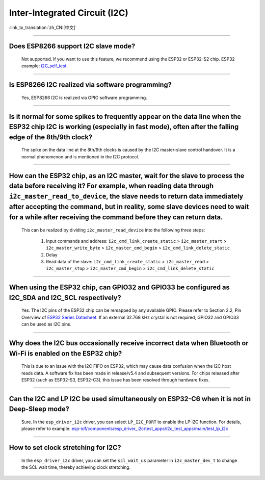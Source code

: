 Inter-Integrated Circuit (I2C)
==============================

:link_to_translation:`zh_CN:[中文]`

.. raw:: html

   <style>
   body {counter-reset: h2}
     h2 {counter-reset: h3}
     h2:before {counter-increment: h2; content: counter(h2) ". "}
     h3:before {counter-increment: h3; content: counter(h2) "." counter(h3) ". "}
     h2.nocount:before, h3.nocount:before, { content: ""; counter-increment: none }
   </style>

--------------

Does ESP8266 support I2C slave mode?
---------------------------------------------------

  Not supported. If you want to use this feature, we recommend using the ESP32 or ESP32-S2 chip. ESP32 example: `i2C_self_test <https://github.com/espressif/esp-idf/tree/release/v5.1/examples/peripherals/i2c/i2c_self_test>`_.

--------------

Is ESP8266 I2C realized via software programming?
-----------------------------------------------------------------------

  Yes, ESP8266 I2C is realized via GPIO software programming.

--------------

Is it normal for some spikes to frequently appear on the data line when the ESP32 chip I2C is working (especially in fast mode), often after the falling edge of the 8th/9th clock?
----------------------------------------------------------------------------------------------------------------------------------------------------------------------------------------------------------------------------------

  The spike on the data line at the 8th/9th clocks is caused by the I2C master-slave control handover. It is a normal phenomenon and is mentioned in the I2C protocol.

------------------------

How can the ESP32 chip, as an I2C master, wait for the slave to process the data before receiving it? For example, when reading data through ``i2c_master_read_to_device``, the slave needs to return data immediately after accepting the command, but in reality, some slave devices need to wait for a while after receiving the command before they can return data.
----------------------------------------------------------------------------------------------------------------------------------------------------------------------------------------------------------------------------------------------------------------------------------------------------------------------------------------------------------------------------------------------------------------------------------------------------------------------------------------------------------------------------------------------------------------------------------------------------------

  This can be realized by dividing ``i2c_master_read_device`` into the following three steps:

    1. Input commands and address: ``i2c_cmd_link_create_static`` > ``i2c_master_start`` > ``i2c_master_write_byte`` > ``i2c_master_cmd_begin`` > ``i2c_cmd_link_delete_static``
    2. Delay
    3. Read data of the slave: ``i2c_cmd_link_create_static`` > ``i2c_master_read`` > ``i2c_master_stop`` > ``i2c_master_cmd_begin`` > ``i2c_cmd_link_delete_static``

--------------

When using the ESP32 chip, can GPIO32 and GPIO33 be configured as I2C_SDA and I2C_SCL respectively?
------------------------------------------------------------------------------------------------------------------------------------------------------

  Yes. The I2C pins of the ESP32 chip can be remapped by any available GPIO. Please refer to Section 2.2, Pin Overview of `ESP32 Series Datasheet <https://www.espressif.com/sites/default/files/documentation/esp32_datasheet_en.pdf>`_. If an external 32.768 kHz crystal is not required, GPIO32 and GPIO33 can be used as I2C pins.

--------------

Why does the I2C bus occasionally receive incorrect data when Bluetooth or Wi-Fi is enabled on the ESP32 chip?
----------------------------------------------------------------------------------------------------------------------------------------------

  This is due to an issue with the I2C FIFO on ESP32, which may cause data confusion when the I2C host reads data. A software fix has been made in release/v5.4 and subsequent versions. For chips released after ESP32 (such as ESP32-S3, ESP32-C3), this issue has been resolved through hardware fixes.

--------------

Can the I2C and LP I2C be used simultaneously on ESP32-C6 when it is not in Deep-Sleep mode?
----------------------------------------------------------------------------------------------------------------------------------------------

  Sure. In the ``esp_driver_i2c`` driver, you can select ``LP_I2C_PORT`` to enable the LP I2C function. For details, please refer to example: `esp-idf/components/esp_driver_i2c/test_apps/i2c_test_apps/main/test_lp_i2c <https://github.com/espressif/esp-idf/blob/master/components/esp_driver_i2c/test_apps/i2c_test_apps/main/test_lp_i2c.c>`_

--------------

How to set clock stretching for I2C?
----------------------------------------------------------------------------------------------------------------------------------------------

  In the ``esp_driver_i2c`` driver, you can set the ``scl_wait_us`` parameter in ``i2c_master_dev_t`` to change the SCL wait time, thereby achieving clock stretching.
